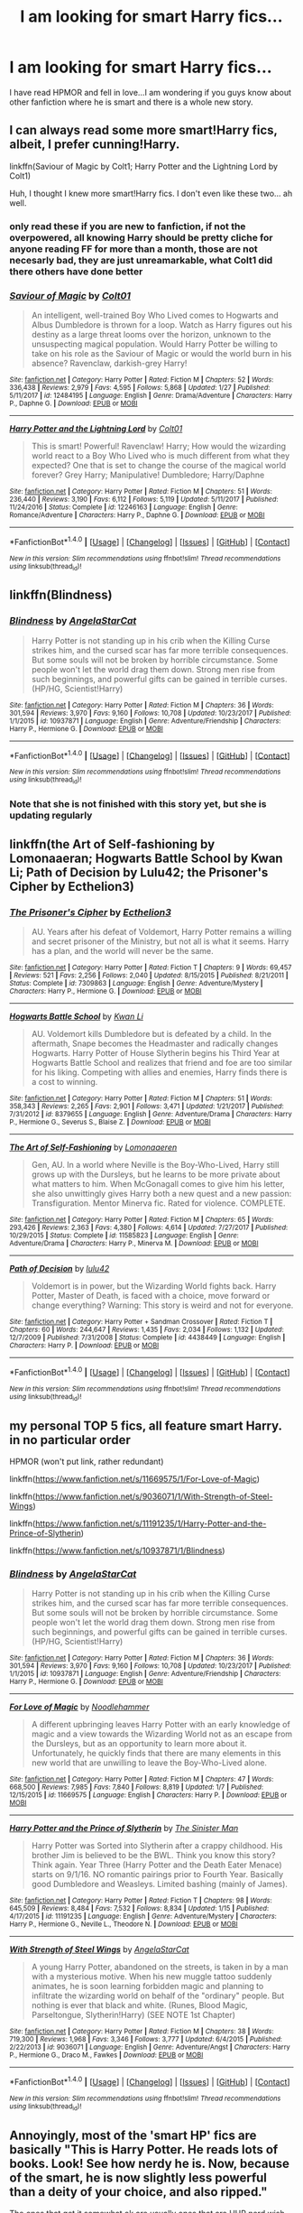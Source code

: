 #+TITLE: I am looking for smart Harry fics...

* I am looking for smart Harry fics...
:PROPERTIES:
:Author: secretsarefun993
:Score: 9
:DateUnix: 1518306559.0
:DateShort: 2018-Feb-11
:FlairText: Request
:END:
I have read HPMOR and fell in love...I am wondering if you guys know about other fanfiction where he is smart and there is a whole new story.


** I can always read some more smart!Harry fics, albeit, I prefer cunning!Harry.

linkffn(Saviour of Magic by Colt1; Harry Potter and the Lightning Lord by Colt1)

Huh, I thought I knew more smart!Harry fics. I don't even like these two... ah well.
:PROPERTIES:
:Author: DannyPhantomPhandom
:Score: 3
:DateUnix: 1518315237.0
:DateShort: 2018-Feb-11
:END:

*** only read these if you are new to fanfiction, if not the overpowered, all knowing Harry should be pretty cliche for anyone reading FF for more than a month, those are not necesarly bad, they are just unreamarkable, what Colt1 did there others have done better
:PROPERTIES:
:Author: renextronex
:Score: 5
:DateUnix: 1518326792.0
:DateShort: 2018-Feb-11
:END:


*** [[http://www.fanfiction.net/s/12484195/1/][*/Saviour of Magic/*]] by [[https://www.fanfiction.net/u/6779989/Colt01][/Colt01/]]

#+begin_quote
  An intelligent, well-trained Boy Who Lived comes to Hogwarts and Albus Dumbledore is thrown for a loop. Watch as Harry figures out his destiny as a large threat looms over the horizon, unknown to the unsuspecting magical population. Would Harry Potter be willing to take on his role as the Saviour of Magic or would the world burn in his absence? Ravenclaw, darkish-grey Harry!
#+end_quote

^{/Site/: [[http://www.fanfiction.net/][fanfiction.net]] *|* /Category/: Harry Potter *|* /Rated/: Fiction M *|* /Chapters/: 52 *|* /Words/: 336,438 *|* /Reviews/: 2,979 *|* /Favs/: 4,595 *|* /Follows/: 5,868 *|* /Updated/: 1/27 *|* /Published/: 5/11/2017 *|* /id/: 12484195 *|* /Language/: English *|* /Genre/: Drama/Adventure *|* /Characters/: Harry P., Daphne G. *|* /Download/: [[http://www.ff2ebook.com/old/ffn-bot/index.php?id=12484195&source=ff&filetype=epub][EPUB]] or [[http://www.ff2ebook.com/old/ffn-bot/index.php?id=12484195&source=ff&filetype=mobi][MOBI]]}

--------------

[[http://www.fanfiction.net/s/12246163/1/][*/Harry Potter and the Lightning Lord/*]] by [[https://www.fanfiction.net/u/6779989/Colt01][/Colt01/]]

#+begin_quote
  This is smart! Powerful! Ravenclaw! Harry; How would the wizarding world react to a Boy Who Lived who is much different from what they expected? One that is set to change the course of the magical world forever? Grey Harry; Manipulative! Dumbledore; Harry/Daphne
#+end_quote

^{/Site/: [[http://www.fanfiction.net/][fanfiction.net]] *|* /Category/: Harry Potter *|* /Rated/: Fiction M *|* /Chapters/: 51 *|* /Words/: 236,440 *|* /Reviews/: 3,190 *|* /Favs/: 6,112 *|* /Follows/: 5,119 *|* /Updated/: 5/11/2017 *|* /Published/: 11/24/2016 *|* /Status/: Complete *|* /id/: 12246163 *|* /Language/: English *|* /Genre/: Romance/Adventure *|* /Characters/: Harry P., Daphne G. *|* /Download/: [[http://www.ff2ebook.com/old/ffn-bot/index.php?id=12246163&source=ff&filetype=epub][EPUB]] or [[http://www.ff2ebook.com/old/ffn-bot/index.php?id=12246163&source=ff&filetype=mobi][MOBI]]}

--------------

*FanfictionBot*^{1.4.0} *|* [[[https://github.com/tusing/reddit-ffn-bot/wiki/Usage][Usage]]] | [[[https://github.com/tusing/reddit-ffn-bot/wiki/Changelog][Changelog]]] | [[[https://github.com/tusing/reddit-ffn-bot/issues/][Issues]]] | [[[https://github.com/tusing/reddit-ffn-bot/][GitHub]]] | [[[https://www.reddit.com/message/compose?to=tusing][Contact]]]

^{/New in this version: Slim recommendations using/ ffnbot!slim! /Thread recommendations using/ linksub(thread_id)!}
:PROPERTIES:
:Author: FanfictionBot
:Score: 1
:DateUnix: 1518315269.0
:DateShort: 2018-Feb-11
:END:


** linkffn(Blindness)
:PROPERTIES:
:Author: natus92
:Score: 4
:DateUnix: 1518311951.0
:DateShort: 2018-Feb-11
:END:

*** [[http://www.fanfiction.net/s/10937871/1/][*/Blindness/*]] by [[https://www.fanfiction.net/u/717542/AngelaStarCat][/AngelaStarCat/]]

#+begin_quote
  Harry Potter is not standing up in his crib when the Killing Curse strikes him, and the cursed scar has far more terrible consequences. But some souls will not be broken by horrible circumstance. Some people won't let the world drag them down. Strong men rise from such beginnings, and powerful gifts can be gained in terrible curses. (HP/HG, Scientist!Harry)
#+end_quote

^{/Site/: [[http://www.fanfiction.net/][fanfiction.net]] *|* /Category/: Harry Potter *|* /Rated/: Fiction M *|* /Chapters/: 36 *|* /Words/: 301,594 *|* /Reviews/: 3,970 *|* /Favs/: 9,160 *|* /Follows/: 10,708 *|* /Updated/: 10/23/2017 *|* /Published/: 1/1/2015 *|* /id/: 10937871 *|* /Language/: English *|* /Genre/: Adventure/Friendship *|* /Characters/: Harry P., Hermione G. *|* /Download/: [[http://www.ff2ebook.com/old/ffn-bot/index.php?id=10937871&source=ff&filetype=epub][EPUB]] or [[http://www.ff2ebook.com/old/ffn-bot/index.php?id=10937871&source=ff&filetype=mobi][MOBI]]}

--------------

*FanfictionBot*^{1.4.0} *|* [[[https://github.com/tusing/reddit-ffn-bot/wiki/Usage][Usage]]] | [[[https://github.com/tusing/reddit-ffn-bot/wiki/Changelog][Changelog]]] | [[[https://github.com/tusing/reddit-ffn-bot/issues/][Issues]]] | [[[https://github.com/tusing/reddit-ffn-bot/][GitHub]]] | [[[https://www.reddit.com/message/compose?to=tusing][Contact]]]

^{/New in this version: Slim recommendations using/ ffnbot!slim! /Thread recommendations using/ linksub(thread_id)!}
:PROPERTIES:
:Author: FanfictionBot
:Score: 1
:DateUnix: 1518311959.0
:DateShort: 2018-Feb-11
:END:


*** Note that she is not finished with this story yet, but she is updating regularly
:PROPERTIES:
:Author: Power-of-Erised
:Score: 1
:DateUnix: 1518322086.0
:DateShort: 2018-Feb-11
:END:


** linkffn(the Art of Self-fashioning by Lomonaaeran; Hogwarts Battle School by Kwan Li; Path of Decision by Lulu42; the Prisoner's Cipher by Ecthelion3)
:PROPERTIES:
:Author: wordhammer
:Score: 4
:DateUnix: 1518314073.0
:DateShort: 2018-Feb-11
:END:

*** [[http://www.fanfiction.net/s/7309863/1/][*/The Prisoner's Cipher/*]] by [[https://www.fanfiction.net/u/1007770/Ecthelion3][/Ecthelion3/]]

#+begin_quote
  AU. Years after his defeat of Voldemort, Harry Potter remains a willing and secret prisoner of the Ministry, but not all is what it seems. Harry has a plan, and the world will never be the same.
#+end_quote

^{/Site/: [[http://www.fanfiction.net/][fanfiction.net]] *|* /Category/: Harry Potter *|* /Rated/: Fiction T *|* /Chapters/: 9 *|* /Words/: 69,457 *|* /Reviews/: 521 *|* /Favs/: 2,256 *|* /Follows/: 2,040 *|* /Updated/: 8/15/2015 *|* /Published/: 8/21/2011 *|* /Status/: Complete *|* /id/: 7309863 *|* /Language/: English *|* /Genre/: Adventure/Mystery *|* /Characters/: Harry P., Hermione G. *|* /Download/: [[http://www.ff2ebook.com/old/ffn-bot/index.php?id=7309863&source=ff&filetype=epub][EPUB]] or [[http://www.ff2ebook.com/old/ffn-bot/index.php?id=7309863&source=ff&filetype=mobi][MOBI]]}

--------------

[[http://www.fanfiction.net/s/8379655/1/][*/Hogwarts Battle School/*]] by [[https://www.fanfiction.net/u/1023780/Kwan-Li][/Kwan Li/]]

#+begin_quote
  AU. Voldemort kills Dumbledore but is defeated by a child. In the aftermath, Snape becomes the Headmaster and radically changes Hogwarts. Harry Potter of House Slytherin begins his Third Year at Hogwarts Battle School and realizes that friend and foe are too similar for his liking. Competing with allies and enemies, Harry finds there is a cost to winning.
#+end_quote

^{/Site/: [[http://www.fanfiction.net/][fanfiction.net]] *|* /Category/: Harry Potter *|* /Rated/: Fiction M *|* /Chapters/: 51 *|* /Words/: 358,343 *|* /Reviews/: 2,265 *|* /Favs/: 2,901 *|* /Follows/: 3,471 *|* /Updated/: 1/21/2017 *|* /Published/: 7/31/2012 *|* /id/: 8379655 *|* /Language/: English *|* /Genre/: Adventure/Drama *|* /Characters/: Harry P., Hermione G., Severus S., Blaise Z. *|* /Download/: [[http://www.ff2ebook.com/old/ffn-bot/index.php?id=8379655&source=ff&filetype=epub][EPUB]] or [[http://www.ff2ebook.com/old/ffn-bot/index.php?id=8379655&source=ff&filetype=mobi][MOBI]]}

--------------

[[http://www.fanfiction.net/s/11585823/1/][*/The Art of Self-Fashioning/*]] by [[https://www.fanfiction.net/u/1265079/Lomonaaeren][/Lomonaaeren/]]

#+begin_quote
  Gen, AU. In a world where Neville is the Boy-Who-Lived, Harry still grows up with the Dursleys, but he learns to be more private about what matters to him. When McGonagall comes to give him his letter, she also unwittingly gives Harry both a new quest and a new passion: Transfiguration. Mentor Minerva fic. Rated for violence. COMPLETE.
#+end_quote

^{/Site/: [[http://www.fanfiction.net/][fanfiction.net]] *|* /Category/: Harry Potter *|* /Rated/: Fiction M *|* /Chapters/: 65 *|* /Words/: 293,426 *|* /Reviews/: 2,363 *|* /Favs/: 4,380 *|* /Follows/: 4,614 *|* /Updated/: 7/27/2017 *|* /Published/: 10/29/2015 *|* /Status/: Complete *|* /id/: 11585823 *|* /Language/: English *|* /Genre/: Adventure/Drama *|* /Characters/: Harry P., Minerva M. *|* /Download/: [[http://www.ff2ebook.com/old/ffn-bot/index.php?id=11585823&source=ff&filetype=epub][EPUB]] or [[http://www.ff2ebook.com/old/ffn-bot/index.php?id=11585823&source=ff&filetype=mobi][MOBI]]}

--------------

[[http://www.fanfiction.net/s/4438449/1/][*/Path of Decision/*]] by [[https://www.fanfiction.net/u/1642833/lulu42][/lulu42/]]

#+begin_quote
  Voldemort is in power, but the Wizarding World fights back. Harry Potter, Master of Death, is faced with a choice, move forward or change everything? Warning: This story is weird and not for everyone.
#+end_quote

^{/Site/: [[http://www.fanfiction.net/][fanfiction.net]] *|* /Category/: Harry Potter + Sandman Crossover *|* /Rated/: Fiction T *|* /Chapters/: 60 *|* /Words/: 244,647 *|* /Reviews/: 1,435 *|* /Favs/: 2,034 *|* /Follows/: 1,132 *|* /Updated/: 12/7/2009 *|* /Published/: 7/31/2008 *|* /Status/: Complete *|* /id/: 4438449 *|* /Language/: English *|* /Characters/: Harry P. *|* /Download/: [[http://www.ff2ebook.com/old/ffn-bot/index.php?id=4438449&source=ff&filetype=epub][EPUB]] or [[http://www.ff2ebook.com/old/ffn-bot/index.php?id=4438449&source=ff&filetype=mobi][MOBI]]}

--------------

*FanfictionBot*^{1.4.0} *|* [[[https://github.com/tusing/reddit-ffn-bot/wiki/Usage][Usage]]] | [[[https://github.com/tusing/reddit-ffn-bot/wiki/Changelog][Changelog]]] | [[[https://github.com/tusing/reddit-ffn-bot/issues/][Issues]]] | [[[https://github.com/tusing/reddit-ffn-bot/][GitHub]]] | [[[https://www.reddit.com/message/compose?to=tusing][Contact]]]

^{/New in this version: Slim recommendations using/ ffnbot!slim! /Thread recommendations using/ linksub(thread_id)!}
:PROPERTIES:
:Author: FanfictionBot
:Score: 1
:DateUnix: 1518314115.0
:DateShort: 2018-Feb-11
:END:


** my personal TOP 5 fics, all feature smart Harry. in no particular order

HPMOR (won't put link, rather redundant)

linkffn([[https://www.fanfiction.net/s/11669575/1/For-Love-of-Magic]])

linkffn([[https://www.fanfiction.net/s/9036071/1/With-Strength-of-Steel-Wings]])

linkffn([[https://www.fanfiction.net/s/11191235/1/Harry-Potter-and-the-Prince-of-Slytherin]])

linkffn([[https://www.fanfiction.net/s/10937871/1/Blindness]])
:PROPERTIES:
:Author: renextronex
:Score: 1
:DateUnix: 1518325971.0
:DateShort: 2018-Feb-11
:END:

*** [[http://www.fanfiction.net/s/10937871/1/][*/Blindness/*]] by [[https://www.fanfiction.net/u/717542/AngelaStarCat][/AngelaStarCat/]]

#+begin_quote
  Harry Potter is not standing up in his crib when the Killing Curse strikes him, and the cursed scar has far more terrible consequences. But some souls will not be broken by horrible circumstance. Some people won't let the world drag them down. Strong men rise from such beginnings, and powerful gifts can be gained in terrible curses. (HP/HG, Scientist!Harry)
#+end_quote

^{/Site/: [[http://www.fanfiction.net/][fanfiction.net]] *|* /Category/: Harry Potter *|* /Rated/: Fiction M *|* /Chapters/: 36 *|* /Words/: 301,594 *|* /Reviews/: 3,970 *|* /Favs/: 9,160 *|* /Follows/: 10,708 *|* /Updated/: 10/23/2017 *|* /Published/: 1/1/2015 *|* /id/: 10937871 *|* /Language/: English *|* /Genre/: Adventure/Friendship *|* /Characters/: Harry P., Hermione G. *|* /Download/: [[http://www.ff2ebook.com/old/ffn-bot/index.php?id=10937871&source=ff&filetype=epub][EPUB]] or [[http://www.ff2ebook.com/old/ffn-bot/index.php?id=10937871&source=ff&filetype=mobi][MOBI]]}

--------------

[[http://www.fanfiction.net/s/11669575/1/][*/For Love of Magic/*]] by [[https://www.fanfiction.net/u/5241558/Noodlehammer][/Noodlehammer/]]

#+begin_quote
  A different upbringing leaves Harry Potter with an early knowledge of magic and a view towards the Wizarding World not as an escape from the Dursleys, but as an opportunity to learn more about it. Unfortunately, he quickly finds that there are many elements in this new world that are unwilling to leave the Boy-Who-Lived alone.
#+end_quote

^{/Site/: [[http://www.fanfiction.net/][fanfiction.net]] *|* /Category/: Harry Potter *|* /Rated/: Fiction M *|* /Chapters/: 47 *|* /Words/: 668,500 *|* /Reviews/: 7,985 *|* /Favs/: 7,840 *|* /Follows/: 8,819 *|* /Updated/: 1/7 *|* /Published/: 12/15/2015 *|* /id/: 11669575 *|* /Language/: English *|* /Characters/: Harry P. *|* /Download/: [[http://www.ff2ebook.com/old/ffn-bot/index.php?id=11669575&source=ff&filetype=epub][EPUB]] or [[http://www.ff2ebook.com/old/ffn-bot/index.php?id=11669575&source=ff&filetype=mobi][MOBI]]}

--------------

[[http://www.fanfiction.net/s/11191235/1/][*/Harry Potter and the Prince of Slytherin/*]] by [[https://www.fanfiction.net/u/4788805/The-Sinister-Man][/The Sinister Man/]]

#+begin_quote
  Harry Potter was Sorted into Slytherin after a crappy childhood. His brother Jim is believed to be the BWL. Think you know this story? Think again. Year Three (Harry Potter and the Death Eater Menace) starts on 9/1/16. NO romantic pairings prior to Fourth Year. Basically good Dumbledore and Weasleys. Limited bashing (mainly of James).
#+end_quote

^{/Site/: [[http://www.fanfiction.net/][fanfiction.net]] *|* /Category/: Harry Potter *|* /Rated/: Fiction T *|* /Chapters/: 98 *|* /Words/: 645,509 *|* /Reviews/: 8,484 *|* /Favs/: 7,532 *|* /Follows/: 8,834 *|* /Updated/: 1/15 *|* /Published/: 4/17/2015 *|* /id/: 11191235 *|* /Language/: English *|* /Genre/: Adventure/Mystery *|* /Characters/: Harry P., Hermione G., Neville L., Theodore N. *|* /Download/: [[http://www.ff2ebook.com/old/ffn-bot/index.php?id=11191235&source=ff&filetype=epub][EPUB]] or [[http://www.ff2ebook.com/old/ffn-bot/index.php?id=11191235&source=ff&filetype=mobi][MOBI]]}

--------------

[[http://www.fanfiction.net/s/9036071/1/][*/With Strength of Steel Wings/*]] by [[https://www.fanfiction.net/u/717542/AngelaStarCat][/AngelaStarCat/]]

#+begin_quote
  A young Harry Potter, abandoned on the streets, is taken in by a man with a mysterious motive. When his new muggle tattoo suddenly animates, he is soon learning forbidden magic and planning to infiltrate the wizarding world on behalf of the "ordinary" people. But nothing is ever that black and white. (Runes, Blood Magic, Parseltongue, Slytherin!Harry) (SEE NOTE 1st Chapter)
#+end_quote

^{/Site/: [[http://www.fanfiction.net/][fanfiction.net]] *|* /Category/: Harry Potter *|* /Rated/: Fiction M *|* /Chapters/: 38 *|* /Words/: 719,300 *|* /Reviews/: 1,968 *|* /Favs/: 3,346 *|* /Follows/: 3,777 *|* /Updated/: 6/4/2015 *|* /Published/: 2/22/2013 *|* /id/: 9036071 *|* /Language/: English *|* /Genre/: Adventure/Angst *|* /Characters/: Harry P., Hermione G., Draco M., Fawkes *|* /Download/: [[http://www.ff2ebook.com/old/ffn-bot/index.php?id=9036071&source=ff&filetype=epub][EPUB]] or [[http://www.ff2ebook.com/old/ffn-bot/index.php?id=9036071&source=ff&filetype=mobi][MOBI]]}

--------------

*FanfictionBot*^{1.4.0} *|* [[[https://github.com/tusing/reddit-ffn-bot/wiki/Usage][Usage]]] | [[[https://github.com/tusing/reddit-ffn-bot/wiki/Changelog][Changelog]]] | [[[https://github.com/tusing/reddit-ffn-bot/issues/][Issues]]] | [[[https://github.com/tusing/reddit-ffn-bot/][GitHub]]] | [[[https://www.reddit.com/message/compose?to=tusing][Contact]]]

^{/New in this version: Slim recommendations using/ ffnbot!slim! /Thread recommendations using/ linksub(thread_id)!}
:PROPERTIES:
:Author: FanfictionBot
:Score: 1
:DateUnix: 1518325994.0
:DateShort: 2018-Feb-11
:END:


** Annoyingly, most of the 'smart HP' fics are basically "This is Harry Potter. He reads lots of books. Look! See how nerdy he is. Now, because of the smart, he is now slightly less powerful than a deity of your choice, and also ripped."

The ones that get it somewhat ok are usually ones that are HHR nerd wish fulfillment. Not that I don't like that.

There are very few, if any, where much of the action and plot revolves around actual application and development of the intellect and information.

The fic I'm building is trying to do that. I hope.
:PROPERTIES:
:Author: ABZB
:Score: 1
:DateUnix: 1518310915.0
:DateShort: 2018-Feb-11
:END:

*** Good luck and link it in when you can
:PROPERTIES:
:Author: secretsarefun993
:Score: 2
:DateUnix: 1518313488.0
:DateShort: 2018-Feb-11
:END:


*** Agreed. I hope the one you write comes out well... also I hope it's H/HR cause I can't get enough of that ship. xD
:PROPERTIES:
:Author: MindForgedManacle
:Score: 1
:DateUnix: 1518310989.0
:DateShort: 2018-Feb-11
:END:

**** Indeed. :)

I have a stack of worldbuilding notes over an inch thick at this point.
:PROPERTIES:
:Author: ABZB
:Score: 3
:DateUnix: 1518311139.0
:DateShort: 2018-Feb-11
:END:


** linkffn(12431990)
:PROPERTIES:
:Author: rek-lama
:Score: 0
:DateUnix: 1518306762.0
:DateShort: 2018-Feb-11
:END:

*** [[http://www.fanfiction.net/s/12431990/1/][*/A Genius Grows/*]] by [[https://www.fanfiction.net/u/7131822/5lyther1n][/5lyther1n/]]

#+begin_quote
  Hadrian Potter had a hard life, until he was four and then his world changed!
#+end_quote

^{/Site/: [[http://www.fanfiction.net/][fanfiction.net]] *|* /Category/: Harry Potter *|* /Rated/: Fiction M *|* /Chapters/: 7 *|* /Words/: 15,108 *|* /Reviews/: 29 *|* /Favs/: 135 *|* /Follows/: 229 *|* /Updated/: 4/8/2017 *|* /Published/: 4/3/2017 *|* /id/: 12431990 *|* /Language/: English *|* /Genre/: Romance *|* /Characters/: <Harry P., Daphne G.> Severus S., Blaise Z. *|* /Download/: [[http://www.ff2ebook.com/old/ffn-bot/index.php?id=12431990&source=ff&filetype=epub][EPUB]] or [[http://www.ff2ebook.com/old/ffn-bot/index.php?id=12431990&source=ff&filetype=mobi][MOBI]]}

--------------

*FanfictionBot*^{1.4.0} *|* [[[https://github.com/tusing/reddit-ffn-bot/wiki/Usage][Usage]]] | [[[https://github.com/tusing/reddit-ffn-bot/wiki/Changelog][Changelog]]] | [[[https://github.com/tusing/reddit-ffn-bot/issues/][Issues]]] | [[[https://github.com/tusing/reddit-ffn-bot/][GitHub]]] | [[[https://www.reddit.com/message/compose?to=tusing][Contact]]]

^{/New in this version: Slim recommendations using/ ffnbot!slim! /Thread recommendations using/ linksub(thread_id)!}
:PROPERTIES:
:Author: FanfictionBot
:Score: 0
:DateUnix: 1518306773.0
:DateShort: 2018-Feb-11
:END:

**** Is there a story a bit longer?
:PROPERTIES:
:Author: secretsarefun993
:Score: 1
:DateUnix: 1518308581.0
:DateShort: 2018-Feb-11
:END:


** linkffn(Angry Harry and the Seven by Sinyk) is one of my favourites even if it is an indy!wank linkffn(Harry Potter and the Rune Stone Path by Temporal Knight) is rune savant harry, maybe not the intelligence you were looking for Disclaimer: neither of these are on the level of HPMOR
:PROPERTIES:
:Author: HappyBadger007
:Score: 0
:DateUnix: 1518324321.0
:DateShort: 2018-Feb-11
:END:

*** [[http://www.fanfiction.net/s/11898648/1/][*/Harry Potter and the Rune Stone Path/*]] by [[https://www.fanfiction.net/u/1057022/Temporal-Knight][/Temporal Knight/]]

#+begin_quote
  10 year old Harry finds a chest left by his mother with books on some of her favorite subjects. Discovering he has a talent for understanding and creating runes sets Harry onto a very different path than anyone had expected. Shortcuts, inventions, and a bit of support go a long way! Pairings: H/Hr/NT/FD/DG. Ron/Molly bashing and GreaterGood!Dumbledore.
#+end_quote

^{/Site/: [[http://www.fanfiction.net/][fanfiction.net]] *|* /Category/: Harry Potter *|* /Rated/: Fiction M *|* /Chapters/: 50 *|* /Words/: 517,752 *|* /Reviews/: 5,216 *|* /Favs/: 11,071 *|* /Follows/: 10,543 *|* /Updated/: 12/28/2016 *|* /Published/: 4/15/2016 *|* /Status/: Complete *|* /id/: 11898648 *|* /Language/: English *|* /Genre/: Fantasy/Adventure *|* /Characters/: <Harry P., Hermione G., Fleur D., N. Tonks> *|* /Download/: [[http://www.ff2ebook.com/old/ffn-bot/index.php?id=11898648&source=ff&filetype=epub][EPUB]] or [[http://www.ff2ebook.com/old/ffn-bot/index.php?id=11898648&source=ff&filetype=mobi][MOBI]]}

--------------

[[http://www.fanfiction.net/s/9750991/1/][*/Angry Harry and the Seven/*]] by [[https://www.fanfiction.net/u/4329413/Sinyk][/Sinyk/]]

#+begin_quote
  Just how will Dumbledore cope with a Harry who is smart, knowledgeable, sticks up for himself and, worst still, is betrothed? A Harry who has a penchant for losing his temper? Ravenclaw/Smart(alek)/Lord/Harry Almostcanon/Dumbledore Non-friend/Ron Harry&Daphne (Haphne). No Harem. Rating is for language and minor 'Lime' scenes.
#+end_quote

^{/Site/: [[http://www.fanfiction.net/][fanfiction.net]] *|* /Category/: Harry Potter *|* /Rated/: Fiction M *|* /Chapters/: 87 *|* /Words/: 490,097 *|* /Reviews/: 3,602 *|* /Favs/: 9,404 *|* /Follows/: 3,850 *|* /Updated/: 10/22/2013 *|* /Published/: 10/9/2013 *|* /Status/: Complete *|* /id/: 9750991 *|* /Language/: English *|* /Genre/: Romance/Adventure *|* /Characters/: Harry P., Daphne G. *|* /Download/: [[http://www.ff2ebook.com/old/ffn-bot/index.php?id=9750991&source=ff&filetype=epub][EPUB]] or [[http://www.ff2ebook.com/old/ffn-bot/index.php?id=9750991&source=ff&filetype=mobi][MOBI]]}

--------------

*FanfictionBot*^{1.4.0} *|* [[[https://github.com/tusing/reddit-ffn-bot/wiki/Usage][Usage]]] | [[[https://github.com/tusing/reddit-ffn-bot/wiki/Changelog][Changelog]]] | [[[https://github.com/tusing/reddit-ffn-bot/issues/][Issues]]] | [[[https://github.com/tusing/reddit-ffn-bot/][GitHub]]] | [[[https://www.reddit.com/message/compose?to=tusing][Contact]]]

^{/New in this version: Slim recommendations using/ ffnbot!slim! /Thread recommendations using/ linksub(thread_id)!}
:PROPERTIES:
:Author: FanfictionBot
:Score: 1
:DateUnix: 1518324349.0
:DateShort: 2018-Feb-11
:END:
